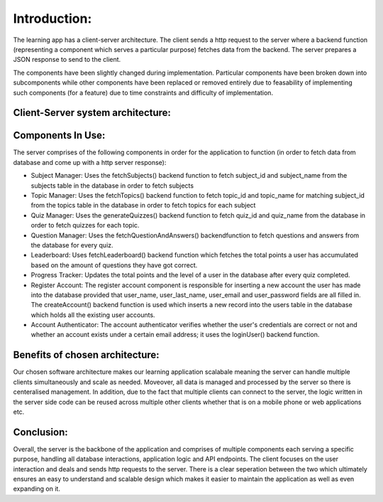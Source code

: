Introduction:
==============

The learning app has a client-server architecture. The client sends a http request to the server where a backend function (representing a component which serves a particular purpose) fetches data from the backend. The server prepares a JSON response to send to the client. 


The components have been slightly changed during implementation. Particular components have been broken down into subcomponents while other components have been replaced or removed entirely due to feasability of implementing such components (for a feature) due to time constraints and difficulty of implementation. 


Client-Server system architecture:
-----------------------------------

.. image:: https://raw.githubusercontent.com/RenetaT/Group-7B/refs/heads/main/docs/images/system_architecture_cw2.jpg
   :alt: System Architecture Diagram
   :align: center
   :width: 600px





Components In Use:
-------------

The server comprises of the following components in order for the application to function (in order to fetch data from database and come up with a http server response):

- Subject Manager: Uses the fetchSubjects() backend function to fetch subject_id and subject_name from the subjects table in the database in order to fetch subjects

- Topic Manager: Uses the fetchTopics() backend function to fetch topic_id and topic_name for matching subject_id from the topics table in the database in order to fetch topics for each subject

- Quiz Manager: Uses the generateQuizzes() backend function to fetch quiz_id and quiz_name  from the database in order to fetch quizzes for each topic.

- Question Manager: Uses the fetchQuestionAndAnswers() backendfunction to fetch questions and answers from the database for every quiz.

- Leaderboard: Uses fetchLeaderboard() backend function which fetches the total points a user has accumulated based on the amount of questions they have got correct. 

- Progress Tracker: Updates the total points and the level of a user in the database after every quiz completed. 

- Register Account: The register account component is responsible for inserting a new account the user has made into the database provided that user_name, user_last_name, user_email and user_password fields are all filled in. The createAccount() backend function is used which inserts a new record into the users table in the database which holds all the existing user accounts.

- Account Authenticator: The account authenticator verifies whether the user's credentials are correct or not and whether an account exists under a certain email address; it uses the loginUser() backend function.


Benefits of chosen architecture:
--------------------------------

Our chosen software architecture makes our learning application scalabale meaning the server can handle multiple clients simultaneously and scale as needed. Moveover, all data is managed and processed by the server so there is centeralised management. In addition, due to the fact that multiple clients can connect to the server, the logic written in the server side code can be reused across multiple other clients whether that is on a mobile phone or web applications etc.


Conclusion:
-------------
Overall, the server is the backbone of the application and comprises of multiple components each serving a specific purpose, handling all database interactions, application logic and API endpoints. The client focuses on the user interaction and deals and sends http requests to the server. There is a clear seperation between the two which ultimately ensures an easy to understand and scalable design which makes it easier to maintain the application as well as even expanding on it.

